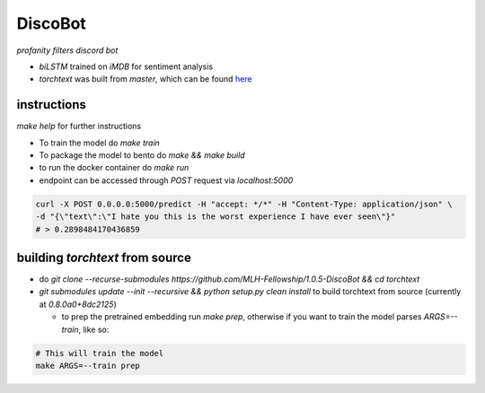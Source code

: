 DiscoBot
========

*profanity filters discord bot*

- `biLSTM` trained on `iMDB` for sentiment analysis
- `torchtext` was built from `master`, which can be found here_

instructions
++++++++++++

`make help` for further instructions

- To train the model do `make train` 
- To package the model to bento do `make && make build`
- to run the docker container do `make run`
- endpoint can be accessed through `POST` request via `localhost:5000`

.. code-block:: shell

	curl -X POST 0.0.0.0:5000/predict -H "accept: */*" -H "Content-Type: application/json" \
	-d "{\"text\":\"I hate you this is the worst experience I have ever seen\"}"
	# > 0.2898484170436859

building `torchtext` from source
++++++++++++++++++++++++++++++++

- do `git clone --recurse-submodules https://github.com/MLH-Fellowship/1.0.5-DiscoBot && cd torchtext`

- `git submodules update --init --recursive && python setup.py clean install` to build torchtext from source (currently at *0.8.0a0+8dc2125*)

  - to prep the pretrained embedding run `make prep`, otherwise if you want to train the model parses `ARGS=--train`, like so:

.. code-block:: shell

    # This will train the model
    make ARGS=--train prep 

.. _here: https://github.com/pytorch/text
